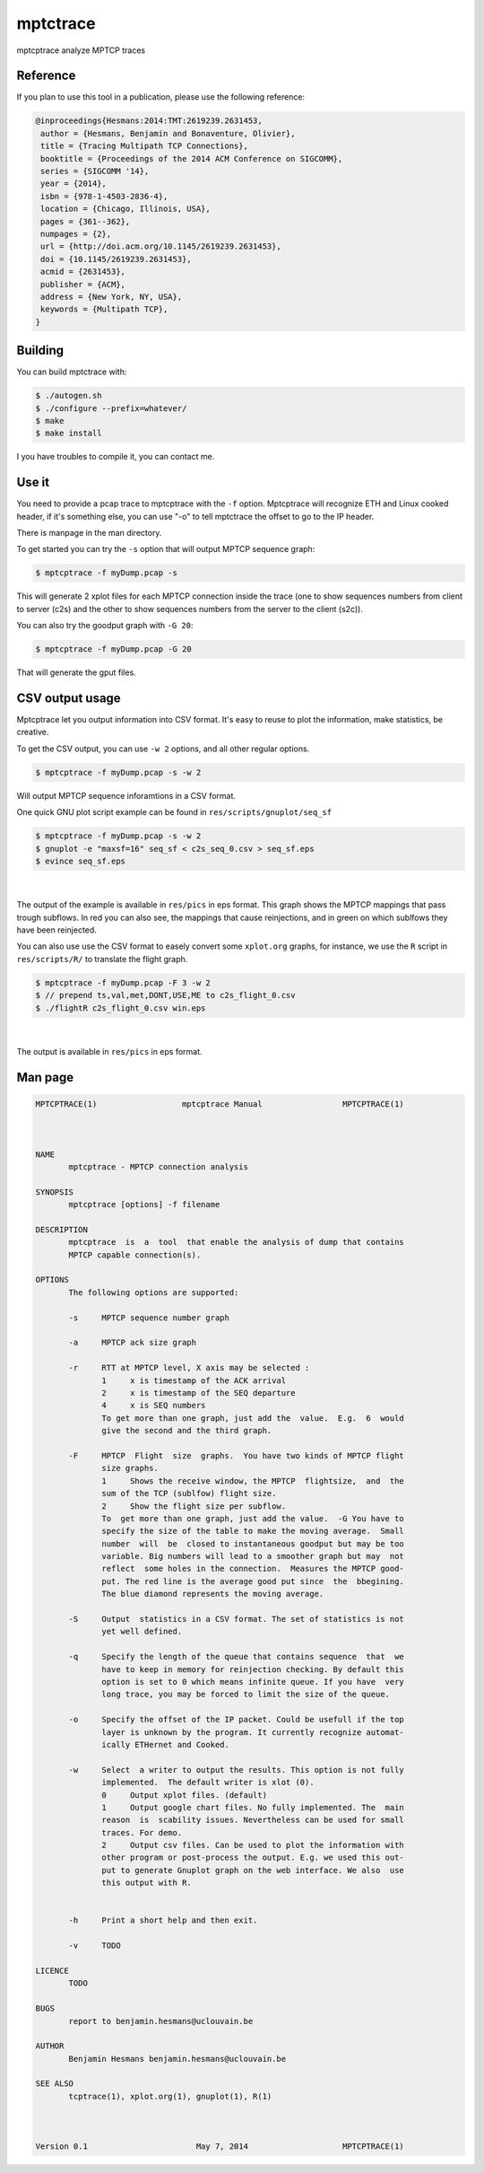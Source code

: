 =========
mptctrace
=========

mptcptrace analyze MPTCP traces

Reference
=========

If you plan to use this tool in a publication, please use the following reference:

.. code-block:: console

        @inproceedings{Hesmans:2014:TMT:2619239.2631453,
         author = {Hesmans, Benjamin and Bonaventure, Olivier},
         title = {Tracing Multipath TCP Connections},
         booktitle = {Proceedings of the 2014 ACM Conference on SIGCOMM},
         series = {SIGCOMM '14},
         year = {2014},
         isbn = {978-1-4503-2836-4},
         location = {Chicago, Illinois, USA},
         pages = {361--362},
         numpages = {2},
         url = {http://doi.acm.org/10.1145/2619239.2631453},
         doi = {10.1145/2619239.2631453},
         acmid = {2631453},
         publisher = {ACM},
         address = {New York, NY, USA},
         keywords = {Multipath TCP},
        } 


Building
========

You can build mptctrace with:

.. code-block:: console

        $ ./autogen.sh
        $ ./configure --prefix=whatever/
        $ make
        $ make install

I you have troubles to compile it, you can contact me.

Use it
======

You need to provide a pcap trace to mptcptrace with the ``-f`` option. Mptcptrace will recognize ETH and Linux cooked header, if it's something else, you can use "-o" to tell mptctrace the offset to go to the IP header.

There is manpage in the man directory.

To get started you can try the ``-s`` option that will output MPTCP sequence graph:

.. code-block:: console

        $ mptcptrace -f myDump.pcap -s

This will generate 2 xplot files for each MPTCP connection inside the trace (one to show sequences numbers from client to server (c2s) and the other to show sequences numbers from the server to the client (s2c)).

You can also try the goodput graph with ``-G 20``:

.. code-block:: console

        $ mptcptrace -f myDump.pcap -G 20

That will generate the gput files.


CSV output usage
================

Mptcptrace let you output information into CSV format. It's easy to reuse to plot the information, make statistics, be creative.

To get the CSV output, you can use ``-w 2`` options, and all other regular options.


.. code-block:: console

        $ mptcptrace -f myDump.pcap -s -w 2

Will output MPTCP sequence inforamtions in a CSV format.

One quick GNU plot script example can be found in ``res/scripts/gnuplot/seq_sf``

.. code-block:: console
        
        $ mptcptrace -f myDump.pcap -s -w 2
        $ gnuplot -e "maxsf=16" seq_sf < c2s_seq_0.csv > seq_sf.eps
        $ evince seq_sf.eps

|

.. figure:: http://mptcptrace.multipath-tcp.org/res/seq_sf.png
   :width: 100 %
   :align: center
   :figwidth: 100%


The output of the example is available in ``res/pics`` in eps format. This graph shows the MPTCP mappings that pass trough subflows. In red you can also see, the mappings that cause reinjections, and in green on which sublfows they have been reinjected.

You can also use use the CSV format to easely convert some ``xplot.org`` graphs, for instance, we use the ``R`` script in ``res/scripts/R/`` to translate the flight graph.

.. code-block::

        $ mptcptrace -f myDump.pcap -F 3 -w 2
        $ // prepend ts,val,met,DONT,USE,ME to c2s_flight_0.csv
        $ ./flightR c2s_flight_0.csv win.eps

|

.. figure:: http://mptcptrace.multipath-tcp.org/res/win.png
   :width: 100 %
   :align: center
   :figwidth: 50%

The output is available in ``res/pics`` in eps format.

Man page
========

.. code-block::

        MPTCPTRACE(1)                  mptcptrace Manual                 MPTCPTRACE(1)



        NAME
               mptcptrace - MPTCP connection analysis

        SYNOPSIS
               mptcptrace [options] -f filename

        DESCRIPTION
               mptcptrace  is  a  tool  that enable the analysis of dump that contains
               MPTCP capable connection(s).

        OPTIONS
               The following options are supported:

               -s     MPTCP sequence number graph

               -a     MPTCP ack size graph

               -r     RTT at MPTCP level, X axis may be selected :
                      1     x is timestamp of the ACK arrival
                      2     x is timestamp of the SEQ departure
                      4     x is SEQ numbers
                      To get more than one graph, just add the  value.  E.g.  6  would
                      give the second and the third graph.

               -F     MPTCP  Flight  size  graphs.  You have two kinds of MPTCP flight
                      size graphs.
                      1     Shows the receive window, the MPTCP  flightsize,  and  the
                      sum of the TCP (sublfow) flight size.
                      2     Show the flight size per subflow.
                      To  get more than one graph, just add the value.  -G You have to
                      specify the size of the table to make the moving average.  Small
                      number  will  be  closed to instantaneous goodput but may be too
                      variable. Big numbers will lead to a smoother graph but may  not
                      reflect  some holes in the connection.  Measures the MPTCP good-
                      put. The red line is the average good put since  the  bbegining.
                      The blue diamond represents the moving average.

               -S     Output  statistics in a CSV format. The set of statistics is not
                      yet well defined.

               -q     Specify the length of the queue that contains sequence  that  we
                      have to keep in memory for reinjection checking. By default this
                      option is set to 0 which means infinite queue. If you have  very
                      long trace, you may be forced to limit the size of the queue.

               -o     Specify the offset of the IP packet. Could be usefull if the top
                      layer is unknown by the program. It currently recognize automat-
                      ically ETHernet and Cooked.

               -w     Select  a writer to output the results. This option is not fully
                      implemented.  The default writer is xlot (0).
                      0     Output xplot files. (default)
                      1     Output google chart files. No fully implemented. The  main
                      reason  is  scability issues. Nevertheless can be used for small
                      traces. For demo.
                      2     Output csv files. Can be used to plot the information with
                      other program or post-process the output. E.g. we used this out-
                      put to generate Gnuplot graph on the web interface. We also  use
                      this output with R.


               -h     Print a short help and then exit.

               -v     TODO

        LICENCE
               TODO

        BUGS
               report to benjamin.hesmans@uclouvain.be

        AUTHOR
               Benjamin Hesmans benjamin.hesmans@uclouvain.be

        SEE ALSO
               tcptrace(1), xplot.org(1), gnuplot(1), R(1)



        Version 0.1                       May 7, 2014                    MPTCPTRACE(1)

